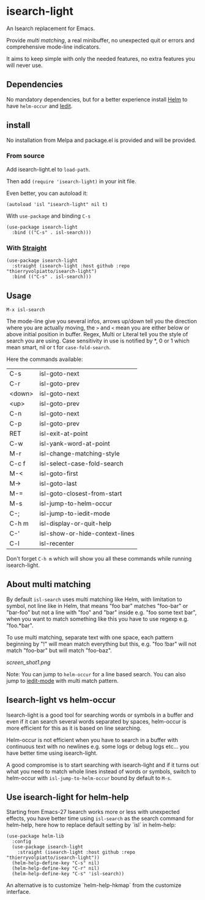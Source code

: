 * isearch-light

An Isearch replacement for Emacs.

Provide [[About multi matching][multi matching]], a real minibuffer, no unexpected quit or
errors and comprehensive mode-line indicators.

It aims to keep simple with only the needed features, no extra
features you will never use.

** Dependencies

No mandatory dependencies, but for a better experience install [[https://github.com/emacs-helm/helm][Helm]] to
have =helm-occur= and [[https://github.com/victorhge/iedit][Iedit]].

** install

No installation from Melpa and package.el is provided and will be provided.

*** From source

Add isearch-light.el to =load-path=.

Then add =(require 'isearch-light)= in your init file.

Even better, you can autoload it:

#+begin_src elisp
    (autoload 'isl "isearch-light" nil t)
#+end_src

With =use-package= and binding =C-s=

#+begin_src elisp
    (use-package isearch-light
      :bind (("C-s" . isl-search)))
#+end_src

*** With [[https://github.com/raxod502/straight.el][Straight]]

#+begin_src elisp
    (use-package isearch-light
      :straight (isearch-light :host github :repo "thierryvolpiatto/isearch-light")
      :bind (("C-s" . isl-search)))
#+end_src

** Usage

=M-x isl-search=

The mode-line give you several infos, arrows up/down tell you the
direction where you are actually moving, the =>= and =<= mean you are
either below or above initial position in buffer. Regex, Multi or Literal
tell you the style of search you are using. Case sensitivity in use is
notified by *, 0 or 1 which mean smart, nil or t for =case-fold-search=.

Here the commands available:

| C-s    | isl-goto-next                  |
| C-r    | isl-goto-prev                  |
| <down> | isl-goto-next                  |
| <up>   | isl-goto-prev                  |
| C-n    | isl-goto-next                  |
| C-p    | isl-goto-prev                  |
| RET    | isl-exit-at-point              |
| C-w    | isl-yank-word-at-point         |
| M-r    | isl-change-matching-style      |
| C-c f  | isl-select-case-fold-search    |
| M-<    | isl-goto-first                 |
| M->    | isl-goto-last                  |
| M-=    | isl-goto-closest-from-start    |
| M-s    | isl-jump-to-helm-occur         |
| C-;    | isl-jump-to-iedit-mode         |
| C-h m  | isl-display-or-quit-help       |
| C-'    | isl-show-or-hide-context-lines |
| C-l    | isl-recenter                   |

Don't forget =C-h m= which will show you all these commands while
running isearch-light.

** About multi matching

By default =isl-search= uses multi matching like Helm, with limitation to
symbol, not line like in Helm, that means "foo bar" matches "foo-bar"
or "bar-foo" but not a line with "foo" and "bar" inside e.g. "foo some
text bar", when you want to match something like this you have to use
regexp e.g. "foo.*bar".

To use multi matching, separate text with one space, each pattern
beginning by "!" will mean match everything but this, e.g. "foo !bar"
will not match "foo-bar" but will match "foo-baz".

[[screen_shot1.png]]

Note: You can jump to =helm-occur= for a line based search.
You can also jump to [[https://github.com/victorhge/iedit][iedit-mode]] with multi match pattern.

** Isearch-light vs helm-occur

Isearch-light is a good tool for searching words or symbols in a
buffer and even if it can search several words separated by spaces,
helm-occur is more efficient for this as it is based on line searching.

Helm-occur is not efficient when you have to search in a buffer with
continuous text with no newlines e.g. some logs or debug logs
etc... you have better time using isearch-light.

A good compromise is to start searching with isearch-light and if it
turns out what you need to match whole lines instead of words or
symbols, switch to helm-occur with =isl-jump-to-helm-occur= bound by
default to =M-s=.

** Use isearch-light for helm-help

Starting from Emacs-27 Isearch works more or less with unexpected
effects, you have better time using =isl-search= as the search command for
helm-help, here how to replace default setting by `isl` in helm-help:

#+begin_src elisp
    (use-package helm-lib
      :config
      (use-package isearch-light
        :straight (isearch-light :host github :repo "thierryvolpiatto/isearch-light"))
      (helm-help-define-key "C-s" nil)
      (helm-help-define-key "C-r" nil)
      (helm-help-define-key "C-s" 'isl-search))
#+end_src

An alternative is to customize `helm-help-hkmap` from the customize interface.


